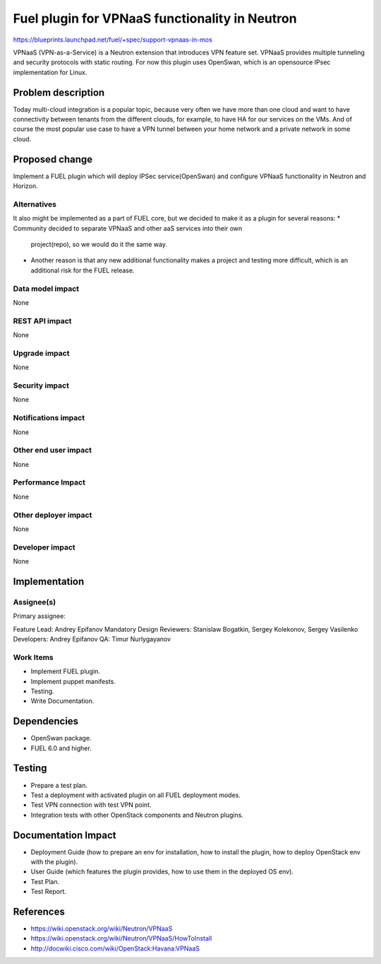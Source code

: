===============================================
Fuel plugin for VPNaaS functionality in Neutron
===============================================

https://blueprints.launchpad.net/fuel/+spec/support-vpnaas-in-mos

VPNaaS (VPN-as-a-Service) is a Neutron extension that introduces VPN feature
set.
VPNaaS provides multiple tunneling and security protocols with static routing.
For now this plugin uses OpenSwan, which is an opensource IPsec implementation
for Linux.

Problem description
===================

Today multi-cloud integration is a popular topic, because very often we have
more than one cloud and want to have connectivity  between tenants from the
different clouds, for example, to have HA for our services on the VMs. And of
course the most popular use case to have a VPN tunnel between your home network
and a private network in some cloud.

Proposed change
===============

Implement a FUEL plugin which will deploy IPSec service(OpenSwan) and configure
VPNaaS functionality in Neutron and Horizon.

Alternatives
------------

It also might be implemented as a part of FUEL core, but we decided to make
it as a plugin for several reasons:
* Community decided to separate VPNaaS and other aaS services into their own
  project(repo), so we would do it the same way.
* Another reason is that any new additional functionality makes a project and
  testing more difficult, which is an additional risk for the FUEL release.

Data model impact
-----------------

None

REST API impact
---------------

None

Upgrade impact
--------------

None

Security impact
---------------

None

Notifications impact
--------------------

None

Other end user impact
---------------------

None

Performance Impact
------------------

None

Other deployer impact
---------------------

None

Developer impact
----------------

None

Implementation
==============

Assignee(s)
-----------

Primary assignee:

Feature Lead: Andrey Epifanov
Mandatory Design Reviewers: Stanislaw Bogatkin, Sergey Kolekonov,
Sergey Vasilenko
Developers: Andrey Epifanov
QA: Timur Nurlygayanov

Work Items
----------

* Implement FUEL plugin.
* Implement puppet manifests.
* Testing.
* Write Documentation.

Dependencies
============

* OpenSwan package.
* FUEL 6.0 and higher.

Testing
=======

* Prepare a test plan.
* Test a deployment with activated plugin on all FUEL deployment modes.
* Test VPN connection with test VPN point.
* Integration tests with other OpenStack components and Neutron plugins.

Documentation Impact
====================

* Deployment Guide (how to prepare an env for installation, how to install
  the plugin, how to deploy OpenStack env with the plugin).
* User Guide (which features the plugin provides, how to use them in the
  deployed OS env).
* Test Plan.
* Test Report.

References
==========

* https://wiki.openstack.org/wiki/Neutron/VPNaaS
* https://wiki.openstack.org/wiki/Neutron/VPNaaS/HowToInstall
* http://docwiki.cisco.com/wiki/OpenStack:Havana:VPNaaS

